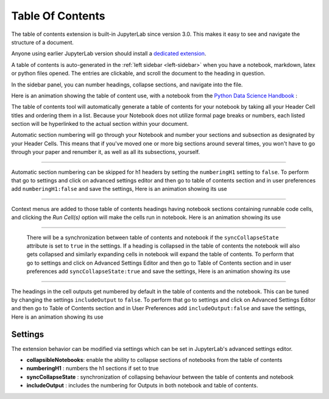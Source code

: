 .. _toc:

Table Of Contents
====================

The table of contents extension is built-in JupyterLab since version 3.0. This makes it easy to see and navigate the structure of a document.


Anyone using earlier JupyterLab version should install a `dedicated extension <https://github.com/jupyterlab/jupyterlab-toc>`__.


A table of contents is auto-generated in the :ref:`left sidebar
<left-sidebar>` when you have a notebook, markdown, latex or python files opened. The entries are clickable, and scroll the document to the heading in question.



In the sidebar panel, you can number headings, collapse sections, and navigate into the file.



Here is an animation showing the table of content use, with a notebook from the `Python Data Science Handbook <https://github.com/jakevdp/PythonDataScienceHandbook>`_ :



.. image:: ./images/toc/toc.gif



The table of contents tool will automatically generate a table of contents for your notebook by taking all your Header Cell titles and ordering them in a list.  
Because your Notebook does not utilize formal page breaks or numbers, each listed section will be hyperlinked to the actual section within your document.



Automatic section numbering will go through your Notebook and number your sections and subsection as designated by your Header Cells. This means that if you've moved one or more big sections around several times, you won't have to go through your paper and renumber it, as well as all its subsections, yourself.



------------------------------------------------------------------------------------------------------------



Automatic section numbering can be skipped for h1 headers by setting the ``numberingH1``
setting to ``false``. To perform that go to settings and click on advanced settings editor and then go to table of contents section
and in user preferences add ``numberingH1:false`` and save the settings, Here is an animation showing its use



.. image:: ./images/toc/numberingH1.gif



------------------------------------------------------------------------------------------------------------



Context menus are added to those table of contents headings having notebook sections
containing runnable code cells, and clicking the *Run Cell(s)* option will make the cells run in notebook.
Here is an animation showing its use



.. image:: ./images/toc/runcell.gif



------------------------------------------------------------------------------------------------------------



 There will be a synchronization between table of contents and notebook if the ``syncCollapseState`` attribute
 is set to ``true`` in the settings. If a heading is collapsed in the table of contents the notebook will also gets collapsed and
 similarly expanding cells in notebook will expand the table of contents. To perform that go to settings and click on Advanced Settings
 Editor and then go to Table of Contents section and in user preferences add ``syncCollapseState:true`` and save the settings, Here is an animation showing its use



.. image:: ./images/toc/syncCollapseState.gif



------------------------------------------------------------------------------------------------------------


The headings in the cell outputs get numbered by default in the table of contents and the notebook.
This can be tuned by changing the settings ``includeOutput`` to ``false``. To perform that go to settings and click on Advanced Settings
Editor and then go to Table of Contents section and in User Preferences add ``includeOutput:false`` and save the settings, Here is an animation showing its use



.. image:: ./images/toc/includeOutput.gif






.. _Settings:

Settings
--------



The extension behavior can be modified via settings which can be set in JupyterLab's advanced settings editor.



* **collapsibleNotebooks**: enable the ability to collapse sections of notebooks from the table of contents
* **numberingH1**         : numbers the h1 sections if set to true
* **syncCollapseState**   : synchronization of collapsing behaviour between the table of contents and notebook
* **includeOutput**       : includes the numbering for Outputs in both notebook and table of contents.

